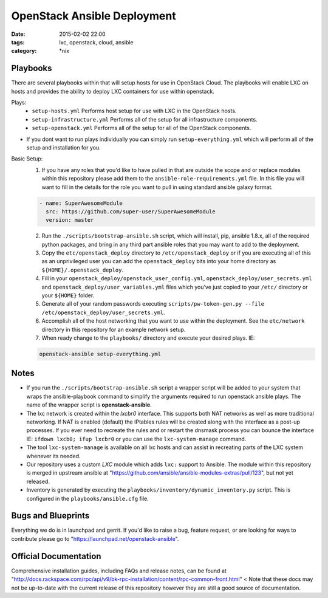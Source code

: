 OpenStack Ansible Deployment
############################
:date: 2015-02-02 22:00
:tags: lxc, openstack, cloud, ansible
:category: \*nix


Playbooks
---------

There are several playbooks within that will setup hosts for use in OpenStack Cloud. The playbooks will enable LXC on hosts and provides the ability to deploy LXC containers for use within openstack.

Plays:
  * ``setup-hosts.yml``  Performs host setup for use with LXC in the OpenStack hosts.
  * ``setup-infrastructure.yml`` Performs all of the setup for all infrastructure components.
  * ``setup-openstack.yml`` Performs all of the setup for all of the OpenStack components.

* If you dont want to run plays individually you can simply run ``setup-everything.yml`` which will perform all of the setup and installation for you.

Basic Setup:
  1. If you have any roles that you'd like to have pulled in that are outside the scope and or replace modules within this repository please add them to the ``ansible-role-requirements.yml`` file. In this file you will want to fill in the details for the role you want to pull in using standard ansible galaxy format.

  .. code-block:: yaml

    - name: SuperAwesomeModule
      src: https://github.com/super-user/SuperAwesomeModule
      version: master

  2. Run the ``./scripts/bootstrap-ansible.sh`` script, which will install, pip, ansible 1.8.x, all of the required python packages, and bring in any third part ansible roles that you may want to add to the deployment.
  3. Copy the ``etc/openstack_deploy`` directory to ``/etc/openstack_deploy`` or if you are executing all of this as an unprivileged user you can add the ``openstack_deploy`` bits into your home directory as ``${HOME}/.openstack_deploy``.
  4. Fill in your ``openstack_deploy/openstack_user_config.yml``, ``openstack_deploy/user_secrets.yml`` and ``openstack_deploy/user_variables.yml`` files which you've just copied to your ``/etc/`` directory or your ``${HOME}`` folder.
  5. Generate all of your random passwords executing ``scripts/pw-token-gen.py --file /etc/openstack_deploy/user_secrets.yml``.
  6. Accomplish all of the host networking that you want to use within the deployment. See the ``etc/network`` directory in this repository for an example network setup.
  7. When ready change to the ``playbooks/`` directory and execute your desired plays.  IE: 

  .. code-block:: bash

    openstack-ansible setup-everything.yml


Notes
-----

* If you run the ``./scripts/bootstrap-ansible.sh`` script a wrapper script will be added to your system that wraps the ansible-playbook command to simplify the arguments required to run openstack ansible plays. The name of the wrapper script is **openstack-ansible**.
* The lxc network is created within the *lxcbr0* interface. This supports both NAT networks as well as more traditional networking. If NAT is enabled (default) the IPtables rules will be created along with the interface as a post-up processes. If you ever need to recreate the rules and or restart the dnsmask process you can bounce the interface IE: ``ifdown lxcb0; ifup lxcbr0`` or you can use the ``lxc-system-manage`` command.
* The tool ``lxc-system-manage`` is available on all lxc hosts and can assist in recreating parts of the LXC system whenever its needed.
* Our repository uses a custom `LXC` module which adds ``lxc:`` support to Ansible. The module within this repository is merged in upstream ansible at "https://github.com/ansible/ansible-modules-extras/pull/123", but not yet released.
* Inventory is generated by executing the ``playbooks/inventory/dynamic_inventory.py`` script. This is configured in the ``playbooks/ansible.cfg`` file.


Bugs and Blueprints
-------------------

Everything we do is in launchpad and gerrit. If you'd like to raise a bug, feature request, or are looking for ways to contribute please go to "https://launchpad.net/openstack-ansible".


Official Documentation
----------------------

Comprehensive installation guides, including FAQs and release notes, can be found at "http://docs.rackspace.com/rpc/api/v9/bk-rpc-installation/content/rpc-common-front.html" < Note that these docs may not be up-to-date with the current release of this repository however they are still a good source of documentation.

